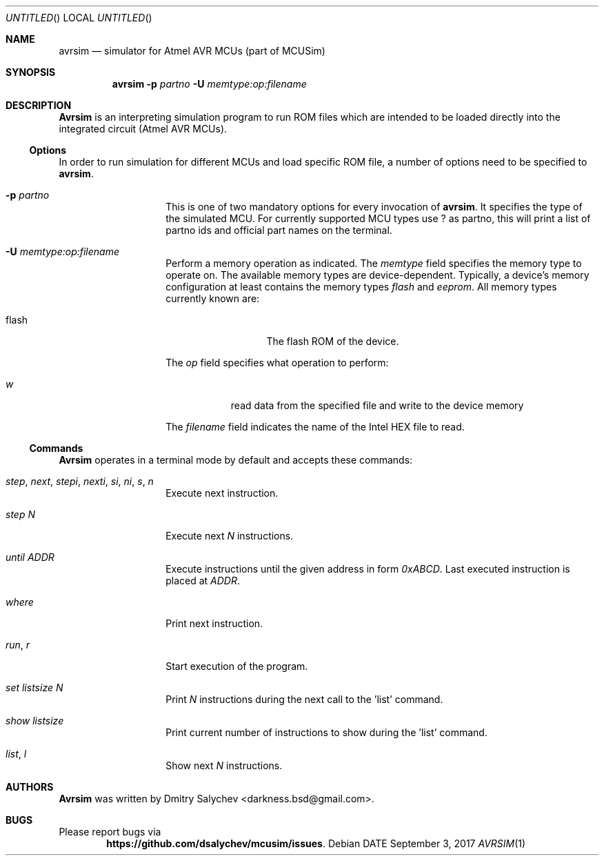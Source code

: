 .\" Copyright (c) 2017, 2018,
.\" Dmitry Salychev <darkness.bsd@gmail.com>,
.\" Alexander Salychev <ppsalex@rambler.ru> et al.
.\" All rights reserved.
.\"
.\" Redistribution and use in source and binary forms, with or without
.\" modification, are permitted provided that the following conditions are met:
.\"     * Redistributions of source code must retain the above copyright
.\"       notice, this list of conditions and the following disclaimer.
.\"     * Redistributions in binary form must reproduce the above copyright
.\"       notice, this list of conditions and the following disclaimer in the
.\"       documentation and/or other materials provided with the distribution.
.\"     * Neither the name of the <organization> nor the
.\"       names of its contributors may be used to endorse or promote products
.\"       derived from this software without specific prior written permission.
.\"
.\" THIS SOFTWARE IS PROVIDED BY THE COPYRIGHT HOLDERS AND CONTRIBUTORS "AS IS"
.\" AND ANY EXPRESS OR IMPLIED WARRANTIES, INCLUDING, BUT NOT LIMITED TO,
.\" THE IMPLIED WARRANTIES OF MERCHANTABILITY AND FITNESS FOR A PARTICULAR
.\" PURPOSE ARE DISCLAIMED. IN NO EVENT SHALL <COPYRIGHT HOLDER> BE LIABLE FOR
.\" ANY DIRECT, INDIRECT, INCIDENTAL, SPECIAL, EXEMPLARY, OR CONSEQUENTIAL
.\" DAMAGES (INCLUDING, BUT NOT LIMITED TO, PROCUREMENT OF SUBSTITUTE GOODS
.\" OR SERVICES; LOSS OF USE, DATA, OR PROFITS; OR BUSINESS INTERRUPTION)
.\" HOWEVER CAUSED AND ON ANY THEORY OF LIABILITY, WHETHER IN CONTRACT,
.\" STRICT LIABILITY, OR TORT (INCLUDING NEGLIGENCE OR OTHERWISE) ARISING
.\" IN ANY WAY OUT OF THE USE OF THIS SOFTWARE, EVEN IF ADVISED OF THE
.\" POSSIBILITY OF SUCH DAMAGE.
.\"
.Dd DATE September 3, 2017
.Os
.Dt AVRSIM 1
.\" ---------------------------------------------------------------------------
.Sh NAME
.Nm avrsim
.Nd simulator for Atmel AVR MCUs (part of MCUSim)
.\" ---------------------------------------------------------------------------
.Sh SYNOPSIS
.Nm
.Fl p Ar partno
.Fl U Ar memtype:op:filename
.\" ---------------------------------------------------------------------------
.Sh DESCRIPTION
.Nm Avrsim
is an interpreting simulation program to run ROM files which are intended
to be loaded directly into the integrated circuit (Atmel AVR MCUs).
.\" ---------------------------------------------------------------------------
.Ss Options
In order to run simulation for different MCUs and load specific ROM file,
a number of options need to be specified to
.Nm avrsim .
.Bl -tag -offset indent -width indent
.It Fl p Ar partno
This is one of two mandatory options for every invocation of
.Nm avrsim .
It specifies the type of the simulated MCU. For currently supported MCU
types use ? as partno, this will print a list of partno ids and official
part names on the terminal.
.It Xo Fl U Ar memtype Ns
.Ar \&: Ns Ar op Ns
.Ar \&: Ns Ar filename Ns
.Xc
Perform a memory operation as indicated.  The
.Ar memtype
field specifies the memory type to operate on.
The available memory types are device-dependent. Typically, a device's memory
configuration at least contains the memory types
.Ar flash
and
.Ar eeprom .
All memory types currently known are:
.Pp
.Bl -tag -width "calibration" -compact
.It flash
The flash ROM of the device.
.El
.Pp
The
.Ar op
field specifies what operation to perform:
.Bl -tag -width noreset
.It Ar w
read data from the specified file and write to the device memory
.El
.Pp
The
.Ar filename
field indicates the name of the Intel HEX file to read.
.El
.\" ---------------------------------------------------------------------------
.Ss Commands
.Nm Avrsim
operates in a terminal mode by default and accepts these commands:
.Bl -tag -offset indent -width indent
.It Ar step , next , stepi , nexti , si , ni , s , n
Execute next instruction.
.It Ar step N
Execute next
.Ar N
instructions.
.It Ar until ADDR
Execute instructions until the given address in form
.Ar 0xABCD .
Last executed instruction is placed at
.Ar ADDR .
.It Ar where
Print next instruction.
.It Ar run , r
Start execution of the program.
.It Ar set listsize N
Print
.Ar N
instructions during the next call to the 'list' command.
.It Ar show listsize
Print current number of instructions to show during the 'list' command.
.It Ar list , l
Show next
.Ar N
instructions.
.El
.\" ---------------------------------------------------------------------------
.Sh AUTHORS
.Nm Avrsim
was written by Dmitry Salychev <darkness.bsd@gmail.com>.
.\" ---------------------------------------------------------------------------
.Sh BUGS
Please report bugs via
.Dl "https://github.com/dsalychev/mcusim/issues" .
